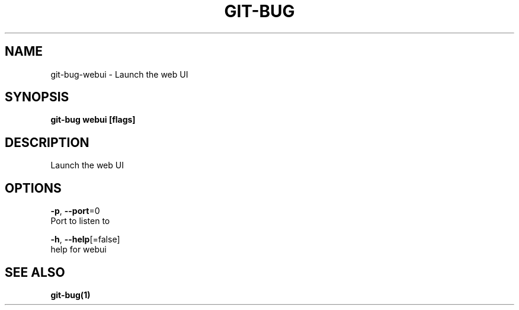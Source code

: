 .TH "GIT-BUG" "1" "Feb 2019" "Generated from git-bug's source code" "" 
.nh
.ad l


.SH NAME
.PP
git\-bug\-webui \- Launch the web UI


.SH SYNOPSIS
.PP
\fBgit\-bug webui [flags]\fP


.SH DESCRIPTION
.PP
Launch the web UI


.SH OPTIONS
.PP
\fB\-p\fP, \fB\-\-port\fP=0
    Port to listen to

.PP
\fB\-h\fP, \fB\-\-help\fP[=false]
    help for webui


.SH SEE ALSO
.PP
\fBgit\-bug(1)\fP

